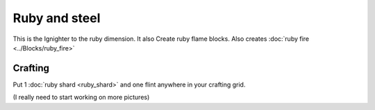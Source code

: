 ==============
Ruby and steel
==============

This is the Ignighter to the ruby dimension. It also Create ruby flame blocks.
Also creates :doc:`ruby fire <../Blocks/ruby_fire>`

Crafting
--------
Put 1 :doc:`ruby shard <ruby_shard>` and one flint anywhere in your crafting grid.


(I really need to start working on more pictures)